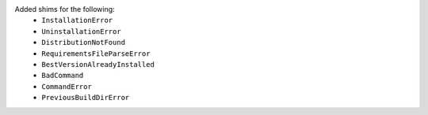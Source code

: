 Added shims for the following:
  * ``InstallationError``
  * ``UninstallationError``
  * ``DistributionNotFound``
  * ``RequirementsFileParseError``
  * ``BestVersionAlreadyInstalled``
  * ``BadCommand``
  * ``CommandError``
  * ``PreviousBuildDirError``
